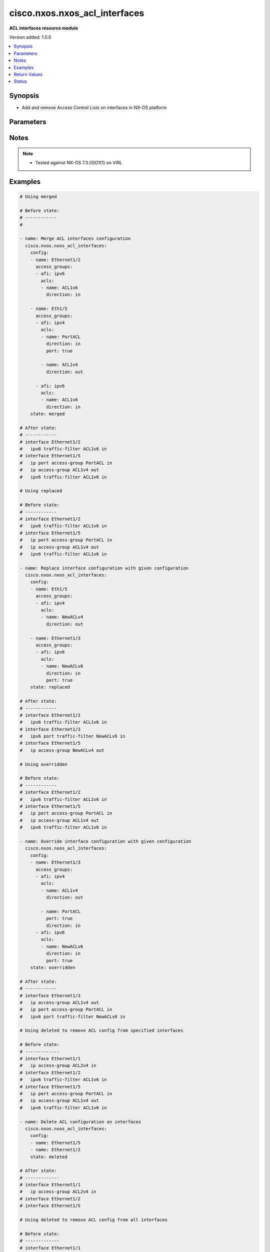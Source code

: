 .. _cisco.nxos.nxos_acl_interfaces_module:


******************************
cisco.nxos.nxos_acl_interfaces
******************************

**ACL interfaces resource module**


Version added: 1.0.0

.. contents::
   :local:
   :depth: 1


Synopsis
--------
- Add and remove Access Control Lists on interfaces in NX-OS platform




Parameters
----------

.. raw:: html

    <table  border=0 cellpadding=0 class="documentation-table">
        <tr>
            <th colspan="4">Parameter</th>
            <th>Choices/<font color="blue">Defaults</font></th>
            <th width="100%">Comments</th>
        </tr>
            <tr>
                <td colspan="4">
                    <div class="ansibleOptionAnchor" id="parameter-"></div>
                    <b>config</b>
                    <a class="ansibleOptionLink" href="#parameter-" title="Permalink to this option"></a>
                    <div style="font-size: small">
                        <span style="color: purple">list</span>
                         / <span style="color: purple">elements=dictionary</span>
                    </div>
                </td>
                <td>
                </td>
                <td>
                        <div>A list of interfaces to be configured with ACLs</div>
                </td>
            </tr>
                                <tr>
                    <td class="elbow-placeholder"></td>
                <td colspan="3">
                    <div class="ansibleOptionAnchor" id="parameter-"></div>
                    <b>access_groups</b>
                    <a class="ansibleOptionLink" href="#parameter-" title="Permalink to this option"></a>
                    <div style="font-size: small">
                        <span style="color: purple">list</span>
                         / <span style="color: purple">elements=dictionary</span>
                    </div>
                </td>
                <td>
                </td>
                <td>
                        <div>List of address family indicators with ACLs to be configured on the interface</div>
                </td>
            </tr>
                                <tr>
                    <td class="elbow-placeholder"></td>
                    <td class="elbow-placeholder"></td>
                <td colspan="2">
                    <div class="ansibleOptionAnchor" id="parameter-"></div>
                    <b>acls</b>
                    <a class="ansibleOptionLink" href="#parameter-" title="Permalink to this option"></a>
                    <div style="font-size: small">
                        <span style="color: purple">list</span>
                         / <span style="color: purple">elements=dictionary</span>
                    </div>
                </td>
                <td>
                </td>
                <td>
                        <div>List of Access Control Lists for the interface</div>
                </td>
            </tr>
                                <tr>
                    <td class="elbow-placeholder"></td>
                    <td class="elbow-placeholder"></td>
                    <td class="elbow-placeholder"></td>
                <td colspan="1">
                    <div class="ansibleOptionAnchor" id="parameter-"></div>
                    <b>direction</b>
                    <a class="ansibleOptionLink" href="#parameter-" title="Permalink to this option"></a>
                    <div style="font-size: small">
                        <span style="color: purple">string</span>
                         / <span style="color: red">required</span>
                    </div>
                </td>
                <td>
                        <ul style="margin: 0; padding: 0"><b>Choices:</b>
                                    <li>in</li>
                                    <li>out</li>
                        </ul>
                </td>
                <td>
                        <div>Direction to be applied for the ACL</div>
                </td>
            </tr>
            <tr>
                    <td class="elbow-placeholder"></td>
                    <td class="elbow-placeholder"></td>
                    <td class="elbow-placeholder"></td>
                <td colspan="1">
                    <div class="ansibleOptionAnchor" id="parameter-"></div>
                    <b>name</b>
                    <a class="ansibleOptionLink" href="#parameter-" title="Permalink to this option"></a>
                    <div style="font-size: small">
                        <span style="color: purple">string</span>
                         / <span style="color: red">required</span>
                    </div>
                </td>
                <td>
                </td>
                <td>
                        <div>Name of the ACL to be added/removed</div>
                </td>
            </tr>
            <tr>
                    <td class="elbow-placeholder"></td>
                    <td class="elbow-placeholder"></td>
                    <td class="elbow-placeholder"></td>
                <td colspan="1">
                    <div class="ansibleOptionAnchor" id="parameter-"></div>
                    <b>port</b>
                    <a class="ansibleOptionLink" href="#parameter-" title="Permalink to this option"></a>
                    <div style="font-size: small">
                        <span style="color: purple">boolean</span>
                    </div>
                </td>
                <td>
                        <ul style="margin: 0; padding: 0"><b>Choices:</b>
                                    <li>no</li>
                                    <li>yes</li>
                        </ul>
                </td>
                <td>
                        <div>Use ACL as port policy.</div>
                </td>
            </tr>

            <tr>
                    <td class="elbow-placeholder"></td>
                    <td class="elbow-placeholder"></td>
                <td colspan="2">
                    <div class="ansibleOptionAnchor" id="parameter-"></div>
                    <b>afi</b>
                    <a class="ansibleOptionLink" href="#parameter-" title="Permalink to this option"></a>
                    <div style="font-size: small">
                        <span style="color: purple">string</span>
                         / <span style="color: red">required</span>
                    </div>
                </td>
                <td>
                        <ul style="margin: 0; padding: 0"><b>Choices:</b>
                                    <li>ipv4</li>
                                    <li>ipv6</li>
                        </ul>
                </td>
                <td>
                        <div>Address Family Indicator of the ACLs to be configured</div>
                </td>
            </tr>

            <tr>
                    <td class="elbow-placeholder"></td>
                <td colspan="3">
                    <div class="ansibleOptionAnchor" id="parameter-"></div>
                    <b>name</b>
                    <a class="ansibleOptionLink" href="#parameter-" title="Permalink to this option"></a>
                    <div style="font-size: small">
                        <span style="color: purple">string</span>
                         / <span style="color: red">required</span>
                    </div>
                </td>
                <td>
                </td>
                <td>
                        <div>Name of the interface</div>
                </td>
            </tr>

            <tr>
                <td colspan="4">
                    <div class="ansibleOptionAnchor" id="parameter-"></div>
                    <b>running_config</b>
                    <a class="ansibleOptionLink" href="#parameter-" title="Permalink to this option"></a>
                    <div style="font-size: small">
                        <span style="color: purple">string</span>
                    </div>
                </td>
                <td>
                </td>
                <td>
                        <div>This option is used only with state <em>parsed</em>.</div>
                        <div>The value of this option should be the output received from the NX-OS device by executing the command <b>show running-config | section &#x27;^interface&#x27;</b>.</div>
                        <div>The state <em>parsed</em> reads the configuration from <code>running_config</code> option and transforms it into Ansible structured data as per the resource module&#x27;s argspec and the value is then returned in the <em>parsed</em> key within the result.</div>
                </td>
            </tr>
            <tr>
                <td colspan="4">
                    <div class="ansibleOptionAnchor" id="parameter-"></div>
                    <b>state</b>
                    <a class="ansibleOptionLink" href="#parameter-" title="Permalink to this option"></a>
                    <div style="font-size: small">
                        <span style="color: purple">string</span>
                    </div>
                </td>
                <td>
                        <ul style="margin: 0; padding: 0"><b>Choices:</b>
                                    <li>deleted</li>
                                    <li>gathered</li>
                                    <li><div style="color: blue"><b>merged</b>&nbsp;&larr;</div></li>
                                    <li>overridden</li>
                                    <li>rendered</li>
                                    <li>replaced</li>
                                    <li>parsed</li>
                        </ul>
                </td>
                <td>
                        <div>The state the configuration should be left in</div>
                </td>
            </tr>
    </table>
    <br/>


Notes
-----

.. note::
   - Tested against NX-OS 7.3.(0)D1(1) on VIRL



Examples
--------

.. code-block:: yaml

    # Using merged

    # Before state:
    # ------------
    #

    - name: Merge ACL interfaces configuration
      cisco.nxos.nxos_acl_interfaces:
        config:
        - name: Ethernet1/2
          access_groups:
          - afi: ipv6
            acls:
            - name: ACL1v6
              direction: in

        - name: Eth1/5
          access_groups:
          - afi: ipv4
            acls:
            - name: PortACL
              direction: in
              port: true

            - name: ACL1v4
              direction: out

          - afi: ipv6
            acls:
            - name: ACL1v6
              direction: in
        state: merged

    # After state:
    # ------------
    # interface Ethernet1/2
    #   ipv6 traffic-filter ACL1v6 in
    # interface Ethernet1/5
    #   ip port access-group PortACL in
    #   ip access-group ACL1v4 out
    #   ipv6 traffic-filter ACL1v6 in

    # Using replaced

    # Before state:
    # ------------
    # interface Ethernet1/2
    #   ipv6 traffic-filter ACL1v6 in
    # interface Ethernet1/5
    #   ip port access-group PortACL in
    #   ip access-group ACL1v4 out
    #   ipv6 traffic-filter ACL1v6 in

    - name: Replace interface configuration with given configuration
      cisco.nxos.nxos_acl_interfaces:
        config:
        - name: Eth1/5
          access_groups:
          - afi: ipv4
            acls:
            - name: NewACLv4
              direction: out

        - name: Ethernet1/3
          access_groups:
          - afi: ipv6
            acls:
            - name: NewACLv6
              direction: in
              port: true
        state: replaced

    # After state:
    # ------------
    # interface Ethernet1/2
    #   ipv6 traffic-filter ACL1v6 in
    # interface Ethernet1/3
    #   ipv6 port traffic-filter NewACLv6 in
    # interface Ethernet1/5
    #   ip access-group NewACLv4 out

    # Using overridden

    # Before state:
    # ------------
    # interface Ethernet1/2
    #   ipv6 traffic-filter ACL1v6 in
    # interface Ethernet1/5
    #   ip port access-group PortACL in
    #   ip access-group ACL1v4 out
    #   ipv6 traffic-filter ACL1v6 in

    - name: Override interface configuration with given configuration
      cisco.nxos.nxos_acl_interfaces:
        config:
        - name: Ethernet1/3
          access_groups:
          - afi: ipv4
            acls:
            - name: ACL1v4
              direction: out

            - name: PortACL
              port: true
              direction: in
          - afi: ipv6
            acls:
            - name: NewACLv6
              direction: in
              port: true
        state: overridden

    # After state:
    # ------------
    # interface Ethernet1/3
    #   ip access-group ACL1v4 out
    #   ip port access-group PortACL in
    #   ipv6 port traffic-filter NewACLv6 in

    # Using deleted to remove ACL config from specified interfaces

    # Before state:
    # -------------
    # interface Ethernet1/1
    #   ip access-group ACL2v4 in
    # interface Ethernet1/2
    #   ipv6 traffic-filter ACL1v6 in
    # interface Ethernet1/5
    #   ip port access-group PortACL in
    #   ip access-group ACL1v4 out
    #   ipv6 traffic-filter ACL1v6 in

    - name: Delete ACL configuration on interfaces
      cisco.nxos.nxos_acl_interfaces:
        config:
        - name: Ethernet1/5
        - name: Ethernet1/2
        state: deleted

    # After state:
    # -------------
    # interface Ethernet1/1
    #   ip access-group ACL2v4 in
    # interface Ethernet1/2
    # interface Ethernet1/5

    # Using deleted to remove ACL config from all interfaces

    # Before state:
    # -------------
    # interface Ethernet1/1
    #   ip access-group ACL2v4 in
    # interface Ethernet1/2
    #   ipv6 traffic-filter ACL1v6 in
    # interface Ethernet1/5
    #   ip port access-group PortACL in
    #   ip access-group ACL1v4 out
    #   ipv6 traffic-filter ACL1v6 in

    - name: Delete ACL configuration from all interfaces
      cisco.nxos.nxos_acl_interfaces:
        state: deleted

    # After state:
    # -------------
    # interface Ethernet1/1
    # interface Ethernet1/2
    # interface Ethernet1/5

    # Using parsed

    - name: Parse given configuration into structured format
      cisco.nxos.nxos_acl_interfaces:
        running_config: |
          interface Ethernet1/2
          ipv6 traffic-filter ACL1v6 in
          interface Ethernet1/5
          ipv6 traffic-filter ACL1v6 in
          ip access-group ACL1v4 out
          ip port access-group PortACL in
        state: parsed

    # returns
    # parsed:
    #   - name: Ethernet1/2
    #     access_groups:
    #       - afi: ipv6
    #         acls:
    #           - name: ACL1v6
    #             direction: in
    #  - name: Ethernet1/5
    #    access_groups:
    #      - afi: ipv4
    #        acls:
    #          - name: PortACL
    #            direction: in
    #            port: True
    #          - name: ACL1v4
    #            direction: out
    #      - afi: ipv6
    #        acls:
    #          - name: ACL1v6
    #             direction: in


    # Using gathered:

    # Before state:
    # ------------
    # interface Ethernet1/2
    #   ipv6 traffic-filter ACL1v6 in
    # interface Ethernet1/5
    #   ipv6 traffic-filter ACL1v6 in
    #   ip access-group ACL1v4 out
    #   ip port access-group PortACL in

    - name: Gather existing configuration from device
      cisco.nxos.nxos_acl_interfaces:
        config:
        state: gathered

    # returns
    # gathered:
    #   - name: Ethernet1/2
    #     access_groups:
    #       - afi: ipv6
    #         acls:
    #           - name: ACL1v6
    #             direction: in
    #  - name: Ethernet1/5
    #    access_groups:
    #      - afi: ipv4
    #        acls:
    #          - name: PortACL
    #            direction: in
    #            port: True
    #          - name: ACL1v4
    #            direction: out
    #      - afi: ipv6
    #        acls:
    #          - name: ACL1v6
    #             direction: in


    # Using rendered

    - name: Render required configuration to be pushed to the device
      cisco.nxos.nxos_acl_interfaces:
        config:
        - name: Ethernet1/2
          access_groups:
          - afi: ipv6
            acls:
            - name: ACL1v6
              direction: in

        - name: Ethernet1/5
          access_groups:
          - afi: ipv4
            acls:
            - name: PortACL
              direction: in
              port: true
            - name: ACL1v4
              direction: out
          - afi: ipv6
            acls:
            - name: ACL1v6
              direction: in
        state: rendered

    # returns
    # rendered:
    #   interface Ethernet1/2
    #   ipv6 traffic-filter ACL1v6 in
    #   interface Ethernet1/5
    #   ipv6 traffic-filter ACL1v6 in
    #   ip access-group ACL1v4 out
    #   ip port access-group PortACL in



Return Values
-------------
Common return values are documented `here <https://docs.ansible.com/ansible/latest/reference_appendices/common_return_values.html#common-return-values>`_, the following are the fields unique to this module:

.. raw:: html

    <table border=0 cellpadding=0 class="documentation-table">
        <tr>
            <th colspan="1">Key</th>
            <th>Returned</th>
            <th width="100%">Description</th>
        </tr>
            <tr>
                <td colspan="1">
                    <div class="ansibleOptionAnchor" id="return-"></div>
                    <b>after</b>
                    <a class="ansibleOptionLink" href="#return-" title="Permalink to this return value"></a>
                    <div style="font-size: small">
                      <span style="color: purple">dictionary</span>
                    </div>
                </td>
                <td>when changed</td>
                <td>
                            <div>The resulting configuration model invocation.</div>
                    <br/>
                        <div style="font-size: smaller"><b>Sample:</b></div>
                        <div style="font-size: smaller; color: blue; word-wrap: break-word; word-break: break-all;">The configuration returned will always be in the same format
     of the parameters above.</div>
                </td>
            </tr>
            <tr>
                <td colspan="1">
                    <div class="ansibleOptionAnchor" id="return-"></div>
                    <b>before</b>
                    <a class="ansibleOptionLink" href="#return-" title="Permalink to this return value"></a>
                    <div style="font-size: small">
                      <span style="color: purple">dictionary</span>
                    </div>
                </td>
                <td>always</td>
                <td>
                            <div>The configuration prior to the model invocation.</div>
                    <br/>
                        <div style="font-size: smaller"><b>Sample:</b></div>
                        <div style="font-size: smaller; color: blue; word-wrap: break-word; word-break: break-all;">The configuration returned will always be in the same format
     of the parameters above.</div>
                </td>
            </tr>
            <tr>
                <td colspan="1">
                    <div class="ansibleOptionAnchor" id="return-"></div>
                    <b>commands</b>
                    <a class="ansibleOptionLink" href="#return-" title="Permalink to this return value"></a>
                    <div style="font-size: small">
                      <span style="color: purple">list</span>
                    </div>
                </td>
                <td>always</td>
                <td>
                            <div>The set of commands pushed to the remote device.</div>
                    <br/>
                        <div style="font-size: smaller"><b>Sample:</b></div>
                        <div style="font-size: smaller; color: blue; word-wrap: break-word; word-break: break-all;">[&#x27;interface Ethernet1/2&#x27;, &#x27;ipv6 traffic-filter ACL1v6 out&#x27;, &#x27;ip port access-group PortACL in&#x27;]</div>
                </td>
            </tr>
    </table>
    <br/><br/>


Status
------


Authors
~~~~~~~

- Adharsh Srivats Rangarajan (@adharshsrivatsr)
